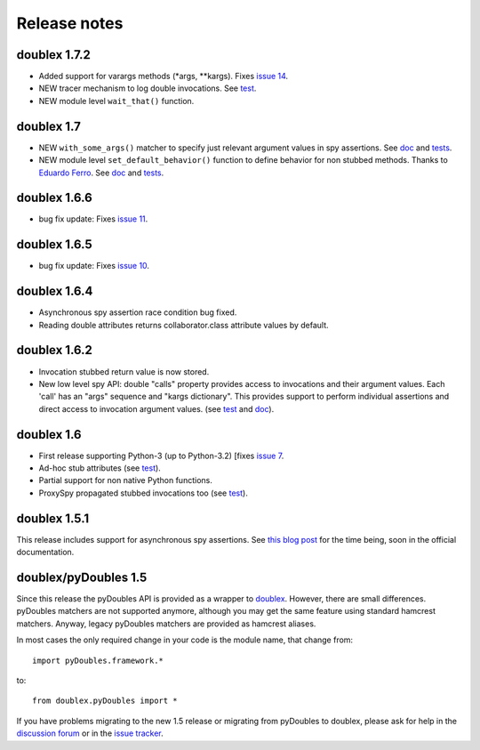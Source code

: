 Release notes
=============

doublex 1.7.2
-------------

* Added support for varargs methods (\*args, \*\*kargs). Fixes `issue 14`__.
* NEW tracer mechanism to log double invocations. See `test`__.
* NEW module level ``wait_that()`` function.

__ https://bitbucket.org/DavidVilla/python-doublex/issue/14/problem-spying-a-method-with-a-decorator
__ https://bitbucket.org/DavidVilla/python-doublex/src/df2b3bda0eef64b5ddc6d6b3cc5a6380fb98e132/doublex/test/unit_tests.py?at=default#cl-1414


doublex 1.7
-----------

* NEW ``with_some_args()`` matcher to specify just relevant argument values in spy assertions. See `doc`__ and `tests`__.
* NEW module level ``set_default_behavior()`` function to define behavior for non stubbed methods. Thanks to `Eduardo Ferro`__. See `doc`__ and `tests`__.

__ https://bitbucket.org/DavidVilla/python-doublex/wiki/Home#rst-header-with-some-args-asserting-just-relevant-argument-values
__ https://bitbucket.org/DavidVilla/python-doublex/src/147de5e7a52efae3c871c3065c082794b7272819/doublex/test/unit_tests.py?at=default#cl-1218
__ https://bitbucket.org/eferro
__ https://bitbucket.org/DavidVilla/python-doublex/wiki/Home#rst-header-changing-default-stub-behavior
__ https://bitbucket.org/DavidVilla/python-doublex/src/147de5e7a52efae3c871c3065c082794b7272819/doublex/test/unit_tests.py?at=default#cl-1243


doublex 1.6.6
-------------

* bug fix update: Fixes `issue 11 <https://bitbucket.org/DavidVilla/python-doublex/issue/11/there-are-no-stub-empy_stub-in-the>`_.


doublex 1.6.5
-------------

* bug fix update: Fixes `issue 10 <https://bitbucket.org/DavidVilla/python-doublex/issue/10/any_order_verify-fails-when-method-are>`_.


doublex 1.6.4
-------------

* Asynchronous spy assertion race condition bug fixed.
* Reading double attributes returns collaborator.class attribute values by default.

doublex 1.6.2
-------------

* Invocation stubbed return value is now stored.

* New low level spy API: double "calls" property provides access to invocations and their
  argument values. Each 'call' has an "args" sequence and "kargs dictionary". This
  provides support to perform individual assertions and direct access to invocation
  argument values. (see `test <https://bitbucket.org/DavidVilla/python-doublex/src/ce8cdff71b8e3528380c305bf7d9ca75a64f6460/doublex/test/unit_tests.py?at=v1.6.2#cl-271>`_ and `doc <https://bitbucket.org/DavidVilla/python-doublex/wiki/reference#!calls-low-level-access-to-invocation-records>`_).


doublex 1.6
-----------

* First release supporting Python-3 (up to Python-3.2) [fixes `issue 7 <https://bitbucket.org/DavidVilla/python-doublex/issue/7>`_.
* Ad-hoc stub attributes (see `test <https://bitbucket.org/DavidVilla/python-doublex/src/cb8ba0df2e024d602fed236bb5ed5a7ceee91b20/doublex/test/unit_tests.py?at=v1.6#cl-146>`_).
* Partial support for non native Python functions.
* ProxySpy propagated stubbed invocations too (see `test <https://bitbucket.org/DavidVilla/python-doublex/src/cb8ba0df2e024d602fed236bb5ed5a7ceee91b20/doublex/test/unit_tests.py?at=v1.6#cl-340>`_).

doublex 1.5.1
-------------

This release includes support for asynchronous spy assertions. See `this blog post
<http://crysol.org/es/node/1688>`_ for the time being, soon in the official documentation.


doublex/pyDoubles 1.5
---------------------

Since this release the pyDoubles API is provided as a wrapper to `doublex
<https://bitbucket.org/DavidVilla/python-doublex>`_. However, there are small
differences. pyDoubles matchers are not supported anymore, although you may get the same
feature using standard hamcrest matchers. Anyway, legacy pyDoubles matchers are provided
as hamcrest aliases.

In most cases the only required change in your code is the module name, that change from::

    import pyDoubles.framework.*

to::

    from doublex.pyDoubles import *


If you have problems migrating to the new 1.5 release or migrating from pyDoubles to
doublex, please ask for help in the `discussion forum
<https://groups.google.com/forum/?fromgroups#!forum/pydoubles>`_ or in the `issue tracker
<https://bitbucket.org/DavidVilla/python-doublex/issues>`_.
